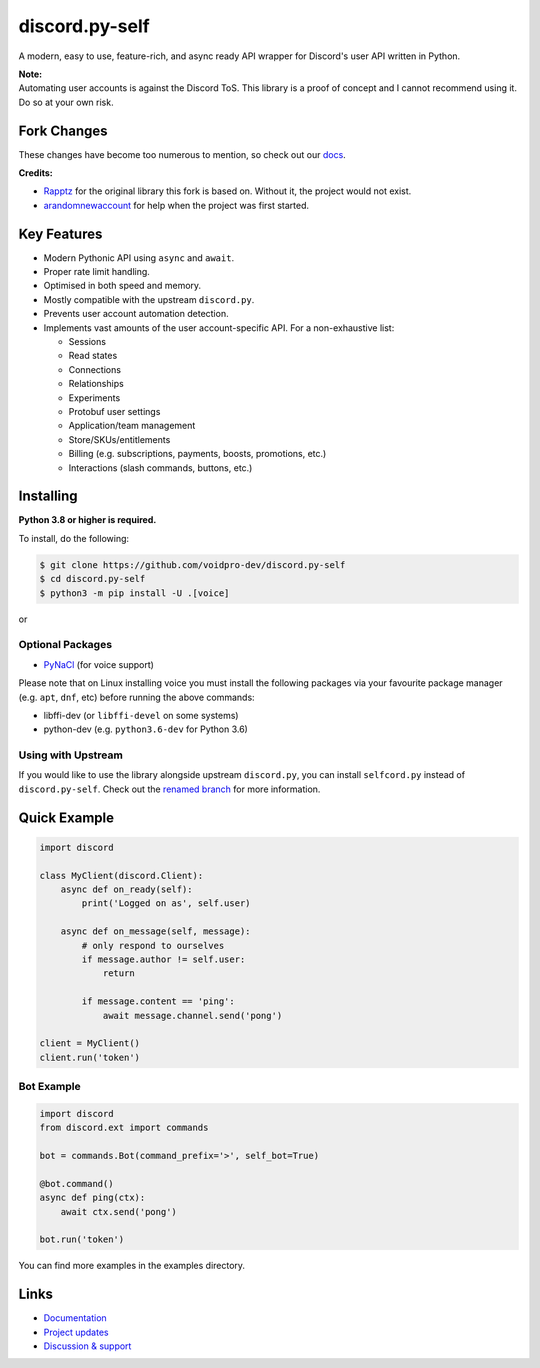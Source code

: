 discord.py-self
================

.. image:: https://img.shields.io/endpoint?url=https%3A%2F%2Frunkit.io%2Fdamiankrawczyk%2Ftelegram-badge%2Fbranches%2Fmaster%3Furl%3Dhttps%3A%2F%2Ft.me%2Fdpy_self
   :target: https://t.me/dpy_self
   :alt: Telegram chat
.. image:: https://img.shields.io/pypi/v/discord.py-self.svg
   :target: https://pypi.python.org/pypi/discord.py-self
   :alt: PyPI version info
.. image:: https://img.shields.io/pypi/pyversions/discord.py.svg
   :target: https://pypi.python.org/pypi/discord.py-self
   :alt: PyPI supported Python versions
.. image:: https://img.shields.io/pypi/dm/discord.py-self.svg
   :target: https://pypi.python.org/pypi/discord.py-self
   :alt: PyPI downloads per month

A modern, easy to use, feature-rich, and async ready API wrapper for Discord's user API written in Python.

| **Note:**
| Automating user accounts is against the Discord ToS. This library is a proof of concept and I cannot recommend using it. Do so at your own risk.

Fork Changes
------------

These changes have become too numerous to mention, so check out our `docs <https://discordpy-self.readthedocs.io/en/latest/index.html>`_.

**Credits:**

- `Rapptz <https://github.com/Rapptz>`_ for the original library this fork is based on. Without it, the project would not exist.
- `arandomnewaccount <https://www.reddit.com/user/obviouslymymain123/>`_ for help when the project was first started.

Key Features
-------------

- Modern Pythonic API using ``async`` and ``await``.
- Proper rate limit handling.
- Optimised in both speed and memory.
- Mostly compatible with the upstream ``discord.py``.
- Prevents user account automation detection.
- Implements vast amounts of the user account-specific API. For a non-exhaustive list:

  * Sessions
  * Read states
  * Connections
  * Relationships
  * Experiments
  * Protobuf user settings
  * Application/team management
  * Store/SKUs/entitlements
  * Billing (e.g. subscriptions, payments, boosts, promotions, etc.)
  * Interactions (slash commands, buttons, etc.)

Installing
----------

**Python 3.8 or higher is required.**

To install, do the following:

.. code:: sh

    $ git clone https://github.com/voidpro-dev/discord.py-self
    $ cd discord.py-self
    $ python3 -m pip install -U .[voice]

or

.. code:: sh
    $ pip install git+https://github.com/voidpro-dev/discord.py-self.git


Optional Packages
~~~~~~~~~~~~~~~~~~

* `PyNaCl <https://pypi.org/project/PyNaCl/>`__ (for voice support)

Please note that on Linux installing voice you must install the following packages via your favourite package manager (e.g. ``apt``, ``dnf``, etc) before running the above commands:

* libffi-dev (or ``libffi-devel`` on some systems)
* python-dev (e.g. ``python3.6-dev`` for Python 3.6)

Using with Upstream
~~~~~~~~~~~~~~~~~~~~

If you would like to use the library alongside upstream ``discord.py``, you can install ``selfcord.py`` instead of ``discord.py-self``. Check out the `renamed branch <https://github.com/dolfies/discord.py-self/tree/renamed>`_ for more information.

Quick Example
--------------

.. code:: py

    import discord

    class MyClient(discord.Client):
        async def on_ready(self):
            print('Logged on as', self.user)

        async def on_message(self, message):
            # only respond to ourselves
            if message.author != self.user:
                return

            if message.content == 'ping':
                await message.channel.send('pong')

    client = MyClient()
    client.run('token')

Bot Example
~~~~~~~~~~~~~

.. code:: py

    import discord
    from discord.ext import commands

    bot = commands.Bot(command_prefix='>', self_bot=True)

    @bot.command()
    async def ping(ctx):
        await ctx.send('pong')

    bot.run('token')

You can find more examples in the examples directory.

Links
------

- `Documentation <https://discordpy-self.readthedocs.io/en/latest/index.html>`_
- `Project updates <https://t.me/dpy_self>`_
- `Discussion & support <https://t.me/dpy_self_discussions>`_

